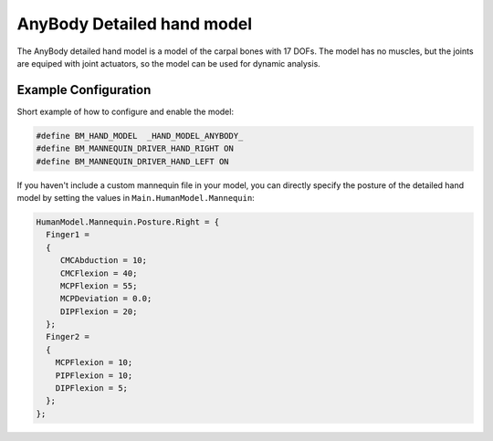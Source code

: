 AnyBody Detailed hand model
=============================

The  AnyBody detailed hand model is a model of the carpal bones with 17 DOFs. The model
has no muscles, but the joints are equiped with joint actuators, so the model can
be used for dynamic analysis. 

.. figure:: _static/DetailedHandCloseUp.jpg
    :width: 50%


Example Configuration
-----------------------

Short example of how to configure and enable the model: 

.. code-block:: AnyScriptDoc

    #define BM_HAND_MODEL  _HAND_MODEL_ANYBODY_ 
    #define BM_MANNEQUIN_DRIVER_HAND_RIGHT ON
    #define BM_MANNEQUIN_DRIVER_HAND_LEFT ON

    
If you haven't include a custom mannequin file in your model, you can directly specify the posture of the 
detailed hand model by setting the values  in ``Main.HumanModel.Mannequin``:


.. code-block:: AnyScriptDoc

    HumanModel.Mannequin.Posture.Right = {
      Finger1 = 
      {
         CMCAbduction = 10;
         CMCFlexion = 40;
         MCPFlexion = 55;
         MCPDeviation = 0.0;
         DIPFlexion = 20;
      };
      Finger2 =
      {
        MCPFlexion = 10;
        PIPFlexion = 10;
        DIPFlexion = 5;
      }; 
    };


.. raw:: html 

    <video width="49%" style="display:block; margin: 0 auto;" controls autoplay loop>
        <source src="../_static/DetailedHand_ThumbsUp.mp4" type="video/mp4">
    Your browser does not support the video tag.
    </video>


.. rst-class:: float-right

.. seealso::
   
   The :doc:`Arm configuration parameters <../bm_config/arm>` for a
   full list of parmaeters.